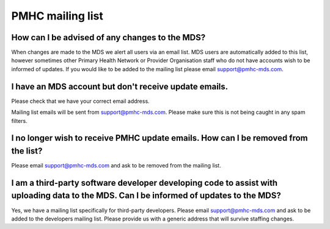 .. _mailing-list:

PMHC mailing list
^^^^^^^^^^^^^^^^^

How can I be advised of any changes to the MDS?
~~~~~~~~~~~~~~~~~~~~~~~~~~~~~~~~~~~~~~~~~~~~~~~

When changes are made to the MDS we alert all users via an email list. MDS
users are automatically added to this list, however sometimes other Primary
Health Network or Provider Organisation staff who do not have accounts wish to
be informed of updates. If you would like to be added to the mailing list
please email support@pmhc-mds.com.

I have an MDS account but don't receive update emails.
~~~~~~~~~~~~~~~~~~~~~~~~~~~~~~~~~~~~~~~~~~~~~~~~~~~~~~

Please check that we have your correct email address.

Mailing list emails will be sent from support@pmhc-mds.com. Please make sure
this is not being caught in any spam filters.

I no longer wish to receive PMHC update emails. How can I be removed from the list?
~~~~~~~~~~~~~~~~~~~~~~~~~~~~~~~~~~~~~~~~~~~~~~~~~~~~~~~~~~~~~~~~~~~~~~~~~~~~~~~~~~~

Please email support@pmhc-mds.com and ask to be removed from the mailing list.

I am a third-party software developer developing code to assist with uploading data to the MDS. Can I be informed of updates to the MDS?
~~~~~~~~~~~~~~~~~~~~~~~~~~~~~~~~~~~~~~~~~~~~~~~~~~~~~~~~~~~~~~~~~~~~~~~~~~~~~~~~~~~~~~~~~~~~~~~~~~~~~~~~~~~~~~~~~~~~~~~~~~~~~~~~~~~~~~~~

Yes, we have a mailing list specifically for third-party developers. Please
email support@pmhc-mds.com and ask to be added to the developers mailing list.
Please provide us with a generic address that will survive staffing changes.
